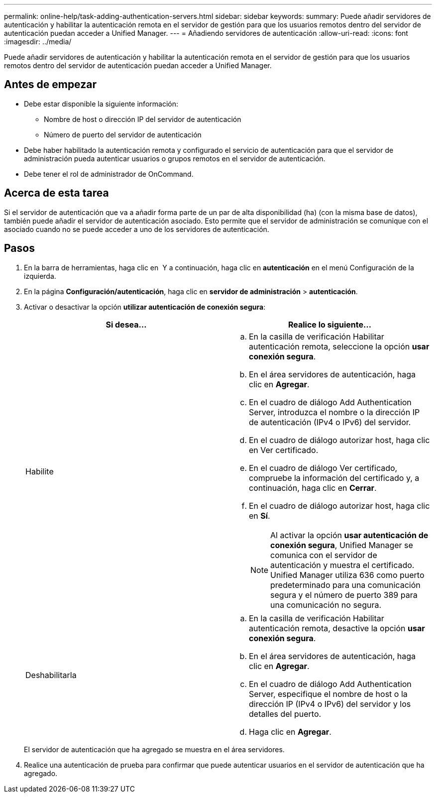 ---
permalink: online-help/task-adding-authentication-servers.html 
sidebar: sidebar 
keywords:  
summary: Puede añadir servidores de autenticación y habilitar la autenticación remota en el servidor de gestión para que los usuarios remotos dentro del servidor de autenticación puedan acceder a Unified Manager. 
---
= Añadiendo servidores de autenticación
:allow-uri-read: 
:icons: font
:imagesdir: ../media/


[role="lead"]
Puede añadir servidores de autenticación y habilitar la autenticación remota en el servidor de gestión para que los usuarios remotos dentro del servidor de autenticación puedan acceder a Unified Manager.



== Antes de empezar

* Debe estar disponible la siguiente información:
+
** Nombre de host o dirección IP del servidor de autenticación
** Número de puerto del servidor de autenticación


* Debe haber habilitado la autenticación remota y configurado el servicio de autenticación para que el servidor de administración pueda autenticar usuarios o grupos remotos en el servidor de autenticación.
* Debe tener el rol de administrador de OnCommand.




== Acerca de esta tarea

Si el servidor de autenticación que va a añadir forma parte de un par de alta disponibilidad (ha) (con la misma base de datos), también puede añadir el servidor de autenticación asociado. Esto permite que el servidor de administración se comunique con el asociado cuando no se puede acceder a uno de los servidores de autenticación.



== Pasos

. En la barra de herramientas, haga clic en *image:../media/clusterpage-settings-icon.gif[""]* Y a continuación, haga clic en *autenticación* en el menú Configuración de la izquierda.
. En la página *Configuración/autenticación*, haga clic en *servidor de administración* > *autenticación*.
. Activar o desactivar la opción *utilizar autenticación de conexión segura*:
+
|===
| Si desea... | Realice lo siguiente... 


 a| 
Habilite
 a| 
.. En la casilla de verificación Habilitar autenticación remota, seleccione la opción *usar conexión segura*.
.. En el área servidores de autenticación, haga clic en *Agregar*.
.. En el cuadro de diálogo Add Authentication Server, introduzca el nombre o la dirección IP de autenticación (IPv4 o IPv6) del servidor.
.. En el cuadro de diálogo autorizar host, haga clic en Ver certificado.
.. En el cuadro de diálogo Ver certificado, compruebe la información del certificado y, a continuación, haga clic en *Cerrar*.
.. En el cuadro de diálogo autorizar host, haga clic en *Sí*.
+
[NOTE]
====
Al activar la opción *usar autenticación de conexión segura*, Unified Manager se comunica con el servidor de autenticación y muestra el certificado. Unified Manager utiliza 636 como puerto predeterminado para una comunicación segura y el número de puerto 389 para una comunicación no segura.

====




 a| 
Deshabilitarla
 a| 
.. En la casilla de verificación Habilitar autenticación remota, desactive la opción *usar conexión segura*.
.. En el área servidores de autenticación, haga clic en *Agregar*.
.. En el cuadro de diálogo Add Authentication Server, especifique el nombre de host o la dirección IP (IPv4 o IPv6) del servidor y los detalles del puerto.
.. Haga clic en *Agregar*.


|===
+
El servidor de autenticación que ha agregado se muestra en el área servidores.

. Realice una autenticación de prueba para confirmar que puede autenticar usuarios en el servidor de autenticación que ha agregado.

